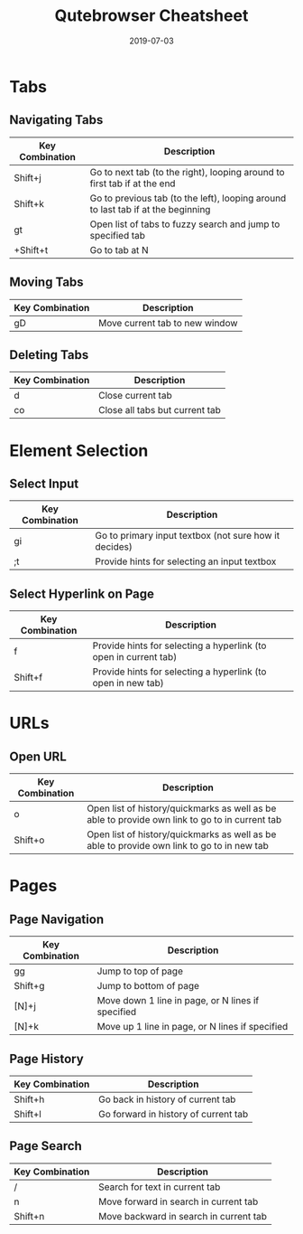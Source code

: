 #+TITLE: Qutebrowser Cheatsheet
#+SLUG: qutebrowser-cheatsheet
#+DESCRIPTION: Quick cheatsheet of bindings I regularly use
#+DATE: 2019-07-03
#+CATEGORIES[]: config
#+TAGS[]: qutebrowser

* Tabs
** Navigating Tabs
| Key Combination | Description                                                                      |
|-----------------+----------------------------------------------------------------------------------|
| Shift+j         | Go to next tab (to the right), looping around to first tab if at the end         |
| Shift+k         | Go to previous tab (to the left), looping around to last tab if at the beginning |
| gt              | Open list of tabs to fuzzy search and jump to specified tab                      |
| +Shift+t        | Go to tab at N                                                                   |

** Moving Tabs
| Key Combination | Description                    |
|-----------------+--------------------------------|
| gD              | Move current tab to new window |

** Deleting Tabs
| Key Combination | Description                    |
|-----------------+--------------------------------|
| d               | Close current tab              |
| co              | Close all tabs but current tab |

* Element Selection
** Select Input
| Key Combination | Description                                           |
|-----------------+-------------------------------------------------------|
| gi              | Go to primary input textbox (not sure how it decides) |
| ;t              | Provide hints for selecting an input textbox          |

** Select Hyperlink on Page
| Key Combination | Description                                                      |
|-----------------+------------------------------------------------------------------|
| f               | Provide hints for selecting a hyperlink (to open in current tab) |
| Shift+f         | Provide hints for selecting a hyperlink (to open in new tab)     |

* URLs
** Open URL
| Key Combination | Description                                                                                    |
|-----------------+------------------------------------------------------------------------------------------------|
| o               | Open list of history/quickmarks as well as be able to provide own link to go to in current tab |
| Shift+o         | Open list of history/quickmarks as well as be able to provide own link to go to in new tab     |

* Pages
** Page Navigation
| Key Combination | Description                                       |
|-----------------+---------------------------------------------------|
| gg              | Jump to top of page                               |
| Shift+g         | Jump to bottom of page                            |
| [N]+j           | Move down 1 line in page, or N lines if specified |
| [N]+k           | Move up 1 line in page, or N lines if specified   |

** Page History
| Key Combination | Description                          |
|-----------------+--------------------------------------|
| Shift+h         | Go back in history of current tab    |
| Shift+l         | Go forward in history of current tab |

** Page Search
| Key Combination | Description                            |
|-----------------+----------------------------------------|
| /               | Search for text in current tab         |
| n               | Move forward in search in current tab  |
| Shift+n         | Move backward in search in current tab |
